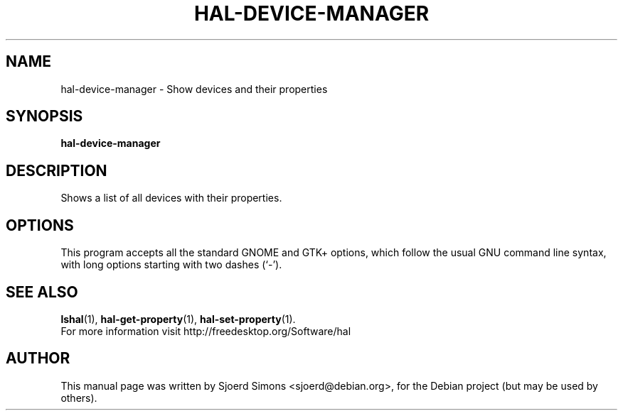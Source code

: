 .\"                                      Hey, EMACS: \-*\- nroff \-*\-
.\" First parameter, NAME, should be all caps
.\" Second parameter, SECTION, should be 1\-8, maybe w/ subsection
.\" other parameters are allowed: see man(7), man(1)
.TH HAL\-DEVICE\-MANAGER 1 "September 21, 2004"
.\" Please adjust this date whenever revising the manpage.
.\"
.\" Some roff macros, for reference:
.\" .nh        disable hyphenation
.\" .hy        enable hyphenation
.\" .ad l      left justify
.\" .ad b      justify to both left and right margins
.\" .nf        disable filling
.\" .fi        enable filling
.\" .br        insert line break
.\" .sp <n>    insert n+1 empty lines
.\" for manpage\-specific macros, see man(7)

.SH NAME
hal\-device\-manager \- Show devices and their properties

.SH SYNOPSIS
.BR hal\-device\-manager

.SH DESCRIPTION
Shows a list of all devices with their properties.
 
.\" TeX users may be more comfortable with the \fB<whatever>\fP and
.\" \fI<whatever>\fP escape sequences to invode bold face and italics, 
.\" respectively.

.SH OPTIONS
This  program  accepts  all  the standard GNOME and GTK+ options, which
follow  the  usual  GNU command line syntax, with long options
starting with two dashes (`\-').

.SH SEE ALSO
.BR lshal (1),
.BR hal\-get\-property (1),
.BR hal\-set\-property (1).
.br
For more information visit http://freedesktop.org/Software/hal

.SH AUTHOR
This manual page was written by Sjoerd Simons <sjoerd@debian.org>,
for the Debian project (but may be used by others).
